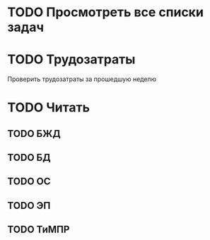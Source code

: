 #+CATEGORY: Regular

* TODO Просмотреть все списки задач
* TODO Трудозатраты
Проверить трудозатраты за прошедшую неделю
* TODO Читать
** TODO БЖД
** TODO БД
** TODO ОС
** TODO ЭП
** TODO ТиМПР
